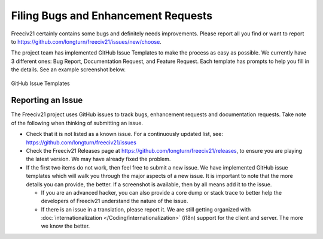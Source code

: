 .. SPDX-License-Identifier: GPL-3.0-or-later
.. SPDX-FileCopyrightText: Freeciv21 and Freeciv Contributors
.. SPDX-FileCopyrightText: James Robertson <jwrober@gmail.com>

Filing Bugs and Enhancement Requests
************************************

Freeciv21 certainly contains some bugs and definitely needs improvements. Please report all you find or want
to report to https://github.com/longturn/freeciv21/issues/new/choose.

The project team has implemented GitHub Issue Templates to make the process as easy as possible. We currently
have 3 different ones: Bug Report, Documentation Request, and Feature Request. Each template has prompts to
help you fill in the details. See an example screenshot below.

.. figure:: ../_static/images/github_issue_templates.png
    :align: center
    :alt: GitHub Issue Templates

    GitHub Issue Templates


Reporting an Issue
==================

The Freeciv21 project uses GitHub issues to track bugs, enhancement requests and documentation requests. Take
note of the following when thinking of submitting an issue.

* Check that it is not listed as a known issue. For a continuously updated list, see:
  https://github.com/longturn/freeciv21/issues

* Check the Freeciv21 Releases page at https://github.com/longturn/freeciv21/releases, to ensure you are
  playing the latest version. We may have already fixed the problem.

* If the first two items do not work, then feel free to submit a new issue. We have implemented GitHub issue
  templates which will walk you through the major aspects of a new issue. It is important to note that the
  more details you can provide, the better. If a screenshot is available, then by all means add it to the
  issue.

  * If you are an advanced hacker, you can also provide a core dump or stack trace to better help the
    developers of Freeciv21 understand the nature of the issue.

  * If there is an issue in a translation, please report it. We are still getting organized with
    :doc:`internationalization </Coding/internationalization>` (i18n) support for the client and server.
    The more we know the better.
